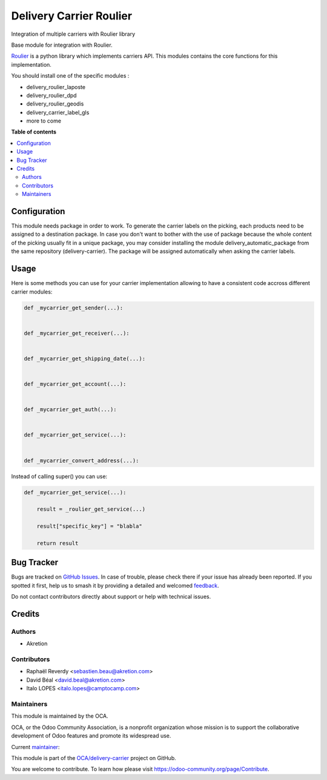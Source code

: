 ========================
Delivery Carrier Roulier
========================

.. 
   !!!!!!!!!!!!!!!!!!!!!!!!!!!!!!!!!!!!!!!!!!!!!!!!!!!!
   !! This file is generated by oca-gen-addon-readme !!
   !! changes will be overwritten.                   !!
   !!!!!!!!!!!!!!!!!!!!!!!!!!!!!!!!!!!!!!!!!!!!!!!!!!!!
   !! source digest: sha256:551dbbce87a8fa514e15b602df51b5d99fe0608835493f56838bbdf540921817
   !!!!!!!!!!!!!!!!!!!!!!!!!!!!!!!!!!!!!!!!!!!!!!!!!!!!

.. |badge1| image:: https://img.shields.io/badge/maturity-Beta-yellow.png
    :target: https://odoo-community.org/page/development-status
    :alt: Beta
.. |badge2| image:: https://img.shields.io/badge/licence-AGPL--3-blue.png
    :target: http://www.gnu.org/licenses/agpl-3.0-standalone.html
    :alt: License: AGPL-3
.. |badge3| image:: https://img.shields.io/badge/github-OCA%2Fdelivery--carrier-lightgray.png?logo=github
    :target: https://github.com/OCA/delivery-carrier/tree/17.0/delivery_roulier
    :alt: OCA/delivery-carrier
.. |badge4| image:: https://img.shields.io/badge/weblate-Translate%20me-F47D42.png
    :target: https://translation.odoo-community.org/projects/delivery-carrier-17-0/delivery-carrier-17-0-delivery_roulier
    :alt: Translate me on Weblate
.. |badge5| image:: https://img.shields.io/badge/runboat-Try%20me-875A7B.png
    :target: https://runboat.odoo-community.org/builds?repo=OCA/delivery-carrier&target_branch=17.0
    :alt: Try me on Runboat

|badge1| |badge2| |badge3| |badge4| |badge5|

Integration of multiple carriers with Roulier library

Base module for integration with Roulier.

`Roulier <https://pypi.python.org/pypi/roulier>`__ is a python library
which implements carriers API. This modules contains the core functions
for this implementation.

You should install one of the specific modules :

-  delivery_roulier_laposte
-  delivery_roulier_dpd
-  delivery_roulier_geodis
-  delivery_carrier_label_gls
-  more to come

**Table of contents**

.. contents::
   :local:

Configuration
=============

This module needs package in order to work. To generate the carrier
labels on the picking, each products need to be assigned to a
destination package. In case you don't want to bother with the use of
package because the whole content of the picking usually fit in a unique
package, you may consider installing the module
delivery_automatic_package from the same repository (delivery-carrier).
The package will be assigned automatically when asking the carrier
labels.

Usage
=====

Here is some methods you can use for your carrier implementation
allowing to have a consistent code accross different carrier modules:

.. code:: python

   def _mycarrier_get_sender(...):


   def _mycarrier_get_receiver(...):


   def _mycarrier_get_shipping_date(...):


   def _mycarrier_get_account(...):


   def _mycarrier_get_auth(...):


   def _mycarrier_get_service(...):


   def _mycarrier_convert_address(...):

Instead of calling super() you can use:

.. code:: python

   def _mycarrier_get_service(...):

       result = _roulier_get_service(...)

       result["specific_key"] = "blabla"

       return result

Bug Tracker
===========

Bugs are tracked on `GitHub Issues <https://github.com/OCA/delivery-carrier/issues>`_.
In case of trouble, please check there if your issue has already been reported.
If you spotted it first, help us to smash it by providing a detailed and welcomed
`feedback <https://github.com/OCA/delivery-carrier/issues/new?body=module:%20delivery_roulier%0Aversion:%2017.0%0A%0A**Steps%20to%20reproduce**%0A-%20...%0A%0A**Current%20behavior**%0A%0A**Expected%20behavior**>`_.

Do not contact contributors directly about support or help with technical issues.

Credits
=======

Authors
-------

* Akretion

Contributors
------------

-  Raphaël Reverdy <sebastien.beau@akretion.com>
-  David Béal <david.beal@akretion.com>
-  Italo LOPES <italo.lopes@camptocamp.com>

Maintainers
-----------

This module is maintained by the OCA.

.. image:: https://odoo-community.org/logo.png
   :alt: Odoo Community Association
   :target: https://odoo-community.org

OCA, or the Odoo Community Association, is a nonprofit organization whose
mission is to support the collaborative development of Odoo features and
promote its widespread use.

.. |maintainer-florian-dacosta| image:: https://github.com/florian-dacosta.png?size=40px
    :target: https://github.com/florian-dacosta
    :alt: florian-dacosta

Current `maintainer <https://odoo-community.org/page/maintainer-role>`__:

|maintainer-florian-dacosta| 

This module is part of the `OCA/delivery-carrier <https://github.com/OCA/delivery-carrier/tree/17.0/delivery_roulier>`_ project on GitHub.

You are welcome to contribute. To learn how please visit https://odoo-community.org/page/Contribute.
